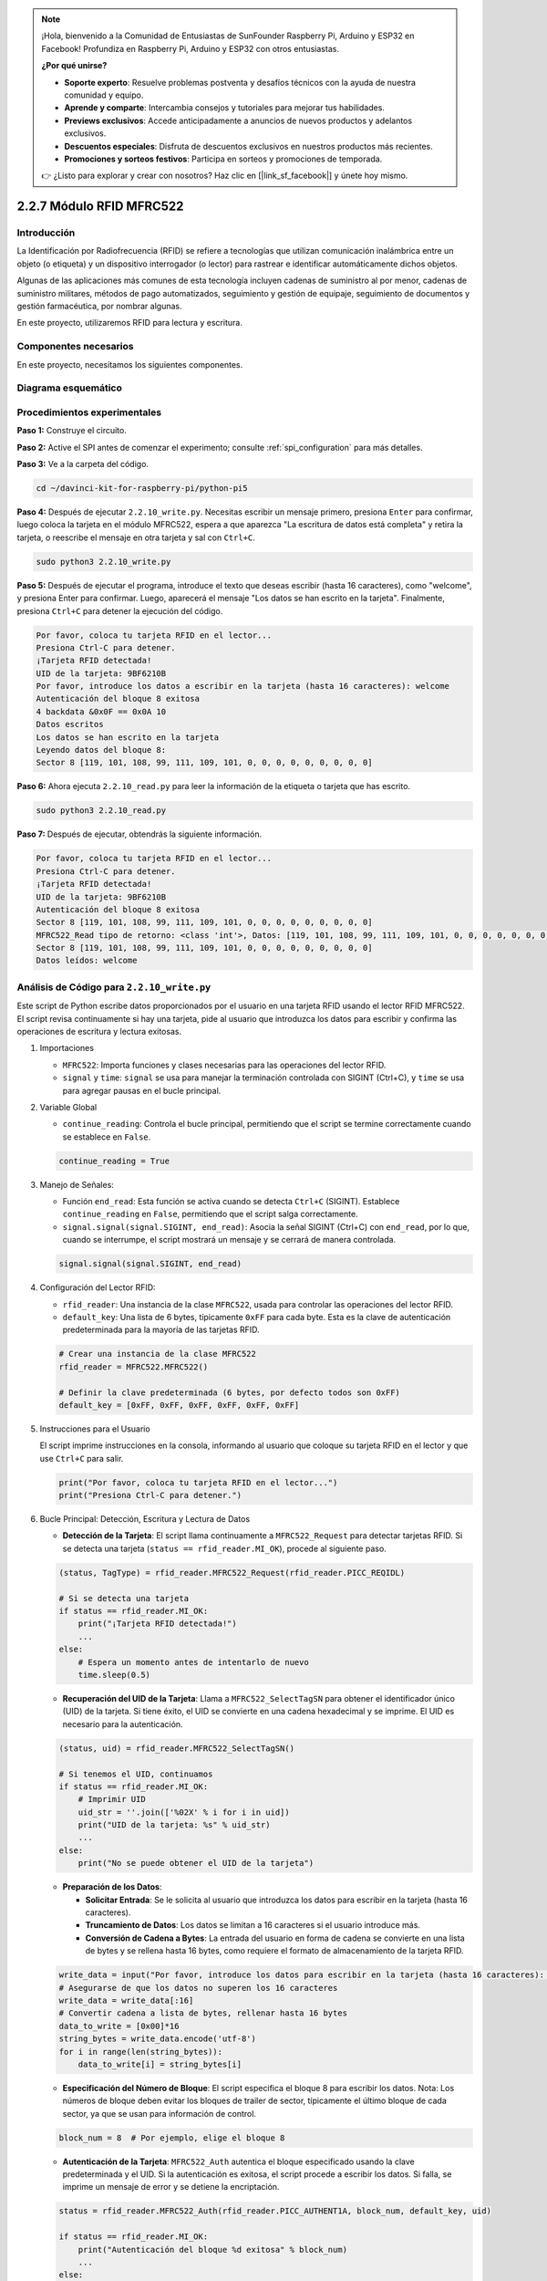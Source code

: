 .. note::

    ¡Hola, bienvenido a la Comunidad de Entusiastas de SunFounder Raspberry Pi, Arduino y ESP32 en Facebook! Profundiza en Raspberry Pi, Arduino y ESP32 con otros entusiastas.

    **¿Por qué unirse?**

    - **Soporte experto**: Resuelve problemas postventa y desafíos técnicos con la ayuda de nuestra comunidad y equipo.
    - **Aprende y comparte**: Intercambia consejos y tutoriales para mejorar tus habilidades.
    - **Previews exclusivos**: Accede anticipadamente a anuncios de nuevos productos y adelantos exclusivos.
    - **Descuentos especiales**: Disfruta de descuentos exclusivos en nuestros productos más recientes.
    - **Promociones y sorteos festivos**: Participa en sorteos y promociones de temporada.

    👉 ¿Listo para explorar y crear con nosotros? Haz clic en [|link_sf_facebook|] y únete hoy mismo.

.. _2.2.7_rfid_py_pi5:

2.2.7 Módulo RFID MFRC522
==============================

Introducción
-------------------

La Identificación por Radiofrecuencia (RFID) se refiere a tecnologías que utilizan 
comunicación inalámbrica entre un objeto (o etiqueta) y un dispositivo interrogador 
(o lector) para rastrear e identificar automáticamente dichos objetos.

Algunas de las aplicaciones más comunes de esta tecnología incluyen cadenas de suministro 
al por menor, cadenas de suministro militares, métodos de pago automatizados, 
seguimiento y gestión de equipaje, seguimiento de documentos y gestión farmacéutica, 
por nombrar algunas.

En este proyecto, utilizaremos RFID para lectura y escritura.

Componentes necesarios
-------------------------------

En este proyecto, necesitamos los siguientes componentes. 

.. image:: ../img/list_2.2.7.png


Diagrama esquemático
----------------------------

.. image:: ../img/image331.png


Procedimientos experimentales
------------------------------------

**Paso 1:** Construye el circuito.

.. image:: ../img/image232.png

**Paso 2:** Active el SPI antes de comenzar el experimento; consulte :ref:`spi_configuration` para más detalles.

**Paso 3:** Ve a la carpeta del código.

.. raw:: html

   <run></run>

.. code-block::

    cd ~/davinci-kit-for-raspberry-pi/python-pi5

**Paso 4:** Después de ejecutar ``2.2.10_write.py``. Necesitas escribir un mensaje primero, presiona ``Enter`` para confirmar, luego coloca la tarjeta en el módulo MFRC522, espera a que aparezca "La escritura de datos está completa" y retira la tarjeta, o reescribe el mensaje en otra tarjeta y sal con ``Ctrl+C``.

.. raw:: html

    <run></run>

.. code-block::

    sudo python3 2.2.10_write.py

**Paso 5:** Después de ejecutar el programa, introduce el texto que deseas escribir (hasta 16 caracteres), como "welcome", y presiona Enter para confirmar. Luego, aparecerá el mensaje "Los datos se han escrito en la tarjeta". Finalmente, presiona ``Ctrl+C`` para detener la ejecución del código.

.. code-block::

    Por favor, coloca tu tarjeta RFID en el lector...
    Presiona Ctrl-C para detener.
    ¡Tarjeta RFID detectada!
    UID de la tarjeta: 9BF6210B
    Por favor, introduce los datos a escribir en la tarjeta (hasta 16 caracteres): welcome
    Autenticación del bloque 8 exitosa
    4 backdata &0x0F == 0x0A 10
    Datos escritos
    Los datos se han escrito en la tarjeta
    Leyendo datos del bloque 8:
    Sector 8 [119, 101, 108, 99, 111, 109, 101, 0, 0, 0, 0, 0, 0, 0, 0, 0]


**Paso 6:** Ahora ejecuta ``2.2.10_read.py`` para leer la información de la etiqueta o tarjeta que has escrito.

.. raw:: html

    <run></run>

.. code-block::


    sudo python3 2.2.10_read.py

**Paso 7:** Después de ejecutar, obtendrás la siguiente información.

.. code-block::

    Por favor, coloca tu tarjeta RFID en el lector...
    Presiona Ctrl-C para detener.
    ¡Tarjeta RFID detectada!
    UID de la tarjeta: 9BF6210B
    Autenticación del bloque 8 exitosa
    Sector 8 [119, 101, 108, 99, 111, 109, 101, 0, 0, 0, 0, 0, 0, 0, 0, 0]
    MFRC522_Read tipo de retorno: <class 'int'>, Datos: [119, 101, 108, 99, 111, 109, 101, 0, 0, 0, 0, 0, 0, 0, 0, 0]
    Sector 8 [119, 101, 108, 99, 111, 109, 101, 0, 0, 0, 0, 0, 0, 0, 0, 0]
    Datos leídos: welcome

Análisis de Código para ``2.2.10_write.py``
---------------------------------------------

Este script de Python escribe datos proporcionados por el usuario en una tarjeta RFID usando el lector RFID MFRC522. El script revisa continuamente si hay una tarjeta, pide al usuario que introduzca los datos para escribir y confirma las operaciones de escritura y lectura exitosas.

#. Importaciones

   * ``MFRC522``: Importa funciones y clases necesarias para las operaciones del lector RFID.
   * ``signal`` y ``time``: ``signal`` se usa para manejar la terminación controlada con SIGINT (Ctrl+C), y ``time`` se usa para agregar pausas en el bucle principal.

#. Variable Global

   * ``continue_reading``: Controla el bucle principal, permitiendo que el script se termine correctamente cuando se establece en ``False``.

   .. code-block:: python

        continue_reading = True

#. Manejo de Señales:

   * Función ``end_read``: Esta función se activa cuando se detecta ``Ctrl+C`` (SIGINT). Establece ``continue_reading`` en ``False``, permitiendo que el script salga correctamente.
   * ``signal.signal(signal.SIGINT, end_read)``: Asocia la señal SIGINT (Ctrl+C) con ``end_read``, por lo que, cuando se interrumpe, el script mostrará un mensaje y se cerrará de manera controlada.

   .. code-block:: python

        signal.signal(signal.SIGINT, end_read)

#. Configuración del Lector RFID:

   * ``rfid_reader``: Una instancia de la clase ``MFRC522``, usada para controlar las operaciones del lector RFID.
   * ``default_key``: Una lista de 6 bytes, típicamente ``0xFF`` para cada byte. Esta es la clave de autenticación predeterminada para la mayoría de las tarjetas RFID.

   .. code-block:: python

        # Crear una instancia de la clase MFRC522
        rfid_reader = MFRC522.MFRC522()

        # Definir la clave predeterminada (6 bytes, por defecto todos son 0xFF)
        default_key = [0xFF, 0xFF, 0xFF, 0xFF, 0xFF, 0xFF]

#. Instrucciones para el Usuario

   El script imprime instrucciones en la consola, informando al usuario que coloque su tarjeta RFID en el lector y que use ``Ctrl+C`` para salir.

   .. code-block:: python

        print("Por favor, coloca tu tarjeta RFID en el lector...")
        print("Presiona Ctrl-C para detener.")

#. Bucle Principal: Detección, Escritura y Lectura de Datos

   * **Detección de la Tarjeta**: El script llama continuamente a ``MFRC522_Request`` para detectar tarjetas RFID. Si se detecta una tarjeta (``status == rfid_reader.MI_OK``), procede al siguiente paso.
   
   .. code-block:: python

        (status, TagType) = rfid_reader.MFRC522_Request(rfid_reader.PICC_REQIDL)

        # Si se detecta una tarjeta
        if status == rfid_reader.MI_OK:
            print("¡Tarjeta RFID detectada!")
            ...
        else:
            # Espera un momento antes de intentarlo de nuevo
            time.sleep(0.5)

   * **Recuperación del UID de la Tarjeta**: Llama a ``MFRC522_SelectTagSN`` para obtener el identificador único (UID) de la tarjeta. Si tiene éxito, el UID se convierte en una cadena hexadecimal y se imprime. El UID es necesario para la autenticación.
   
   .. code-block:: python

        (status, uid) = rfid_reader.MFRC522_SelectTagSN()

        # Si tenemos el UID, continuamos
        if status == rfid_reader.MI_OK:
            # Imprimir UID
            uid_str = ''.join(['%02X' % i for i in uid])
            print("UID de la tarjeta: %s" % uid_str)
            ...       
        else:
            print("No se puede obtener el UID de la tarjeta")

   * **Preparación de los Datos**:

     * **Solicitar Entrada**: Se le solicita al usuario que introduzca los datos para escribir en la tarjeta (hasta 16 caracteres).
     * **Truncamiento de Datos**: Los datos se limitan a 16 caracteres si el usuario introduce más.
     * **Conversión de Cadena a Bytes**: La entrada del usuario en forma de cadena se convierte en una lista de bytes y se rellena hasta 16 bytes, como requiere el formato de almacenamiento de la tarjeta RFID.

   .. code-block:: python

        write_data = input("Por favor, introduce los datos para escribir en la tarjeta (hasta 16 caracteres): ")
        # Asegurarse de que los datos no superen los 16 caracteres
        write_data = write_data[:16]
        # Convertir cadena a lista de bytes, rellenar hasta 16 bytes
        data_to_write = [0x00]*16
        string_bytes = write_data.encode('utf-8')
        for i in range(len(string_bytes)):
            data_to_write[i] = string_bytes[i]

   * **Especificación del Número de Bloque**: El script especifica el bloque 8 para escribir los datos. Nota: Los números de bloque deben evitar los bloques de trailer de sector, típicamente el último bloque de cada sector, ya que se usan para información de control.

   .. code-block:: python

        block_num = 8  # Por ejemplo, elige el bloque 8


   * **Autenticación de la Tarjeta**: ``MFRC522_Auth`` autentica el bloque especificado usando la clave predeterminada y el UID. Si la autenticación es exitosa, el script procede a escribir los datos. Si falla, se imprime un mensaje de error y se detiene la encriptación.
   
   .. code-block:: python

        status = rfid_reader.MFRC522_Auth(rfid_reader.PICC_AUTHENT1A, block_num, default_key, uid)

        if status == rfid_reader.MI_OK:
            print("Autenticación del bloque %d exitosa" % block_num)
            ...
        else:
            print("Autenticación fallida")
            rfid_reader.MFRC522_StopCrypto1()

   * **Escritura de Datos en la Tarjeta**: ``MFRC522_Write`` escribe los datos preparados en el bloque especificado de la tarjeta RFID. Después de escribir, un mensaje confirma que los datos se han escrito correctamente en la tarjeta.

   .. code-block:: python
                
        rfid_reader.MFRC522_Write(block_num, data_to_write)
        print("Los datos se han escrito en la tarjeta")


   * **Lectura de los Datos**: Para verificar la operación de escritura, el script lee los datos del mismo bloque usando ``MFRC522_Read``. Los datos recuperados se imprimen para que el usuario pueda verificar los datos.
   
   .. code-block:: python

        print("Leyendo datos del bloque %d:" % block_num)
        rfid_reader.MFRC522_Read(block_num)

   * **Detener Encriptación**: ``MFRC522_StopCrypto1`` detiene el proceso de encriptación después de completar las operaciones. Este paso es necesario para restablecer el estado de comunicación de la tarjeta.
   
   .. code-block:: python

        # Detener encriptación
        rfid_reader.MFRC522_StopCrypto1()

   * **Salir del Bucle**: Después de escribir y verificar los datos, ``continue_reading`` se establece en ``False`` para salir del bucle y terminar el script.

                continue_reading = False

**Puntos Clave**

   * **Terminación Controlada**: El script captura SIGINT (Ctrl+C) para terminar de manera segura e imprime un mensaje, permitiendo que cualquier operación en curso se complete antes de salir.
   * **Interacción con el Usuario**: Solicita la entrada del usuario, permitiendo que los datos se personalicen cada vez que se escribe en la tarjeta.
   * **Autenticación**: Garantiza que el acceso al bloque especificado se gestione de manera segura, manejando los fallos de autenticación de forma controlada.
   * **Formateo de Datos**: Convierte los datos de cadena a un formato de lista de bytes compatible con la estructura de almacenamiento de la tarjeta, rellenando según sea necesario.
   * **Verificación**: Lee los datos de la tarjeta para confirmar una escritura exitosa, mejorando la confiabilidad.
   * **Modularidad**: El script está bien organizado con una funcionalidad clara para detectar, escribir y leer, lo que facilita el seguimiento y mantenimiento.

Este script es adecuado para aplicaciones que requieren capacidades de lectura y escritura con tarjetas RFID, como el control de acceso o la identificación de usuarios.

Explicación del Código para ``2.2.10_read.py``
-----------------------------------------------

Este script de Python utiliza un **lector RFID (MFRC522)** para leer datos de tarjetas RFID. El script está estructurado para revisar continuamente si hay tarjetas, recuperar sus datos y gestionar las solicitudes de salida de manera controlada mediante el manejo de señales.

#. Importaciones:

   * ``MFRC522``: Este módulo proporciona métodos para interactuar con el lector RFID MFRC522.
   * ``signal`` y ``time``: Se utilizan para manejar la terminación del script (por ejemplo, ``Ctrl+C``) y controlar el tiempo de ciertas operaciones.

#. Variables Globales:

   * ``continue_reading``: Un indicador booleano que controla el bucle principal de lectura, permitiendo que el script se detenga de forma controlada cuando se presiona ``Ctrl+C``.

   .. code-block:: python

        continue_reading = True

#. Manejo de Señales:

   * Función ``end_read``: Esta función se activa cuando se detecta ``Ctrl+C`` (SIGINT). Establece ``continue_reading`` en ``False``, permitiendo que el script salga de manera controlada.
   * ``signal.signal(signal.SIGINT, end_read)``: Asocia la señal SIGINT (Ctrl+C) con ``end_read``, por lo que, al interrumpir, el script mostrará un mensaje y se cerrará de manera controlada.

   .. code-block:: python

        signal.signal(signal.SIGINT, end_read)

#. Configuración del Lector RFID:

   * ``rfid_reader``: Una instancia de la clase ``MFRC522``, usada para controlar las operaciones del lector RFID.
   * ``default_key``: Una lista de 6 bytes, típicamente ``0xFF`` para cada byte. Esta es la clave de autenticación predeterminada para la mayoría de las tarjetas RFID.
   * ``block_num``: Especifica el número de bloque que se leerá de la tarjeta RFID, aquí establecido en el bloque ``8``. El número de bloque debe coincidir con el utilizado cuando se escribieron datos en la tarjeta.

   .. code-block:: python

        # Crear una instancia de la clase MFRC522
        rfid_reader = MFRC522.MFRC522()

        # Definir la clave predeterminada (6 bytes, por defecto todos son 0xFF)
        default_key = [0xFF, 0xFF, 0xFF, 0xFF, 0xFF, 0xFF]

        # Definir el número de bloque a leer (debe coincidir con el bloque usado al escribir)
        block_num = 8  # Por ejemplo, el bloque 8

#. Instrucciones para el Usuario

   El script imprime instrucciones en la consola, informando al usuario que coloque su tarjeta RFID en el lector y que use ``Ctrl+C`` para salir.

   .. code-block:: python

        print("Por favor, coloca tu tarjeta RFID en el lector...")
        print("Presiona Ctrl-C para detener.")

#. Bucle Principal: Detección de Tarjetas RFID y Lectura de Datos.

   * **Escaneo de Tarjetas**: El bucle principal llama continuamente a ``MFRC522_Request`` para escanear tarjetas RFID. Si se detecta una tarjeta, procede a los siguientes pasos.
   
     .. code-block:: python

        (status, TagType) = rfid_reader.MFRC522_Request(rfid_reader.PICC_REQIDL)

        if status == rfid_reader.MI_OK:
            print("¡Tarjeta RFID detectada!")
            ...
        else:
            # Si no se detecta ninguna tarjeta, espera un breve período antes de volver a intentar
            time.sleep(0.5)

   * **Recuperación del UID de la Tarjeta**: Utiliza ``MFRC522_SelectTagSN`` para obtener el identificador único (UID) de la tarjeta. Si tiene éxito, convierte el UID en una cadena hexadecimal y lo imprime. Este UID es necesario para autenticar la tarjeta.

     .. code-block:: python
        
        (status, uid) = rfid_reader.MFRC522_SelectTagSN()

        # Si el UID se recuperó correctamente, continuar
        if status == rfid_reader.MI_OK:
            # Convertir la lista UID a una cadena hexadecimal
            uid_str = ''.join(['%02X' % i for i in uid])
            print("UID de la tarjeta: %s" % uid_str)
            ...
        else:
            print("No se puede obtener el UID de la tarjeta")

   * **Autenticación de la Tarjeta**: ``MFRC522_Auth`` autentica el acceso al bloque especificado usando la clave predeterminada y el UID de la tarjeta. Si la autenticación tiene éxito, el script pasa a leer datos del bloque.

     .. code-block:: python

        status = rfid_reader.MFRC522_Auth(rfid_reader.PICC_AUTHENT1A, block_num, default_key, uid)

        if status == rfid_reader.MI_OK:
            print("Autenticación del bloque %d exitosa" % block_num)
            ...
        else:
            print("Autenticación fallida, código de estado: %s" % status)
            rfid_reader.MFRC522_StopCrypto1()
    
   * **Lectura de Datos**:
     
     * ``MFRC522_Read`` lee datos del bloque especificado.
     * ``data``: Esta variable contiene los datos en bruto del bloque si la operación de lectura es exitosa.
     * El script convierte cada byte en ``data`` a caracteres y elimina cualquier byte nulo de relleno (``\x00``). Los datos procesados se imprimen.

     .. code-block:: python

        read_status, data = rfid_reader.MFRC522_Read(block_num)
        print(f"MFRC522_Read tipo de retorno: {type(read_status)}, Datos: {data}")

        if read_status == rfid_reader.MI_OK and data:
            print(f"Sector {block_num} {data}")
            # Convertir los datos en bytes a cadena y eliminar los bytes nulos de relleno
            read_data = ''.join([chr(byte) for byte in data]).rstrip('\x00')
            print("Datos leídos: %s" % read_data)
        else:
            print("Lectura de datos fallida, código de estado: %s" % read_status)

   * ``MFRC522_StopCrypto1`` se llama para detener la encriptación y restablecer la comunicación de la tarjeta.

     .. code-block:: python

        # Detener la encriptación en la tarjeta
        rfid_reader.MFRC522_StopCrypto1()

   * **Espera entre Lecturas**: Si no se detecta ninguna tarjeta, el bucle se pausa durante 0.5 segundos antes de volver a intentar.

     .. code-block:: python

        else:
            # Si no se detecta ninguna tarjeta, espera un breve período antes de volver a intentar
            time.sleep(0.5)

**Puntos Clave**

* **Salida Controlada**: El script captura la señal ``SIGINT`` para una terminación controlada, permitiendo que el lector RFID complete cualquier operación en curso.
* **Gestión de Bloques y UID**: Utiliza el bloque y el UID como componentes clave en la lectura de datos de una tarjeta RFID, con un manejo adecuado de la autenticación y los errores de lectura.
* **Diseño Modular**: El uso de funciones dedicadas del módulo ``MFRC522`` hace que el script sea legible y modular, simplificando las operaciones de RFID como la autenticación y la lectura de datos.

Imagen del fenómeno
-----------------------

.. image:: ../img/image233.jpeg
